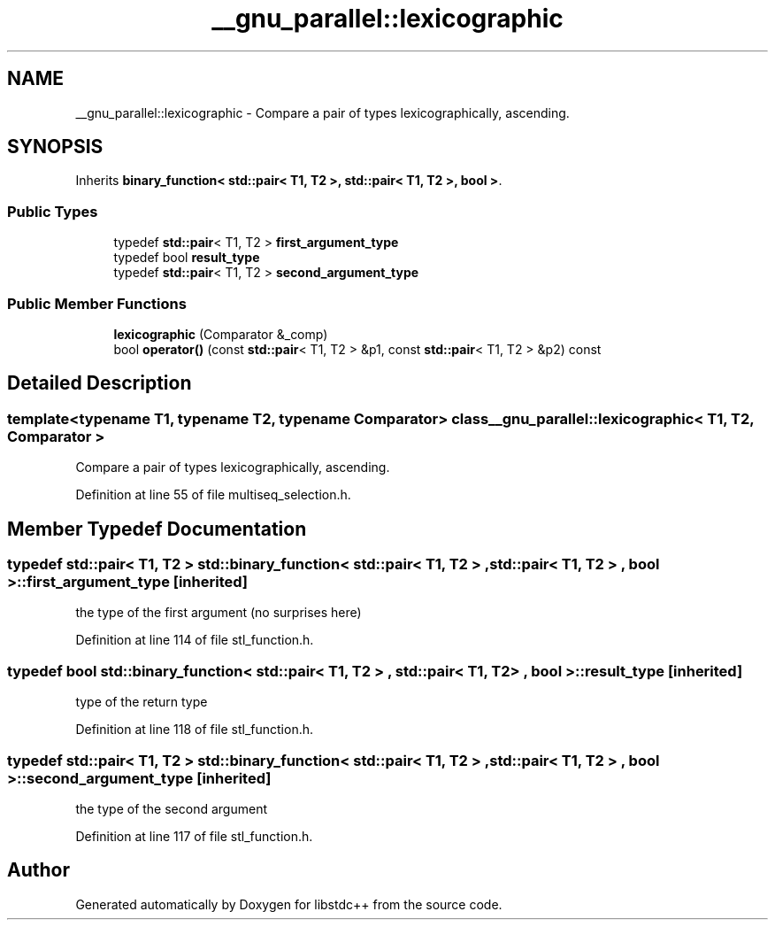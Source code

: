 .TH "__gnu_parallel::lexicographic" 3 "21 Apr 2009" "libstdc++" \" -*- nroff -*-
.ad l
.nh
.SH NAME
__gnu_parallel::lexicographic \- Compare a pair of types lexicographically, ascending.  

.PP
.SH SYNOPSIS
.br
.PP
Inherits \fBbinary_function< std::pair< T1, T2 >, std::pair< T1, T2 >, bool >\fP.
.PP
.SS "Public Types"

.in +1c
.ti -1c
.RI "typedef \fBstd::pair\fP< T1, T2 > \fBfirst_argument_type\fP"
.br
.ti -1c
.RI "typedef bool \fBresult_type\fP"
.br
.ti -1c
.RI "typedef \fBstd::pair\fP< T1, T2 > \fBsecond_argument_type\fP"
.br
.in -1c
.SS "Public Member Functions"

.in +1c
.ti -1c
.RI "\fBlexicographic\fP (Comparator &_comp)"
.br
.ti -1c
.RI "bool \fBoperator()\fP (const \fBstd::pair\fP< T1, T2 > &p1, const \fBstd::pair\fP< T1, T2 > &p2) const "
.br
.in -1c
.SH "Detailed Description"
.PP 

.SS "template<typename T1, typename T2, typename Comparator> class __gnu_parallel::lexicographic< T1, T2, Comparator >"
Compare a pair of types lexicographically, ascending. 
.PP
Definition at line 55 of file multiseq_selection.h.
.SH "Member Typedef Documentation"
.PP 
.SS "typedef \fBstd::pair\fP< T1, T2 >  \fBstd::binary_function\fP< \fBstd::pair\fP< T1, T2 > , \fBstd::pair\fP< T1, T2 > , bool  >::\fBfirst_argument_type\fP\fC [inherited]\fP"
.PP
the type of the first argument (no surprises here) 
.PP
Definition at line 114 of file stl_function.h.
.SS "typedef bool  \fBstd::binary_function\fP< \fBstd::pair\fP< T1, T2 > , \fBstd::pair\fP< T1, T2 > , bool  >::\fBresult_type\fP\fC [inherited]\fP"
.PP
type of the return type 
.PP
Definition at line 118 of file stl_function.h.
.SS "typedef \fBstd::pair\fP< T1, T2 >  \fBstd::binary_function\fP< \fBstd::pair\fP< T1, T2 > , \fBstd::pair\fP< T1, T2 > , bool  >::\fBsecond_argument_type\fP\fC [inherited]\fP"
.PP
the type of the second argument 
.PP
Definition at line 117 of file stl_function.h.

.SH "Author"
.PP 
Generated automatically by Doxygen for libstdc++ from the source code.
